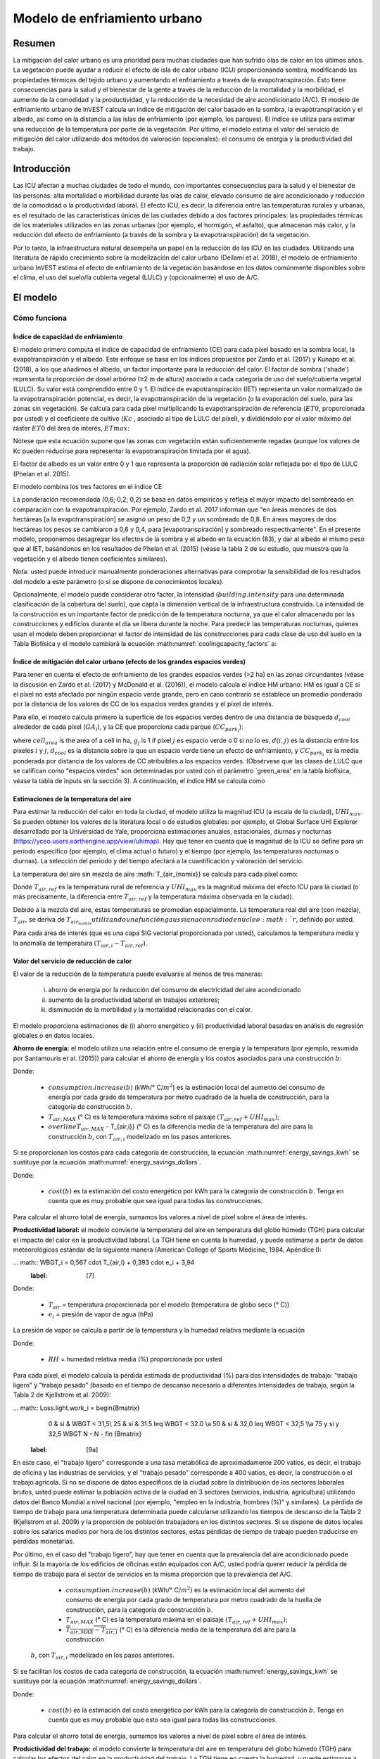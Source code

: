 ﻿.. _ucm:

*****************************
Modelo de enfriamiento urbano
*****************************

Resumen
=======

La mitigación del calor urbano es una prioridad para muchas ciudades que han sufrido olas de calor en los últimos años. La vegetación puede ayudar a reducir el efecto de isla de calor urbano (ICU) proporcionando sombra, modificando las propiedades térmicas del tejido urbano y aumentando el enfriamiento a través de la evapotranspiración. Esto tiene consecuencias para la salud y el bienestar de la gente a través de la reducción de la mortalidad y la morbilidad, el aumento de la comodidad y la productividad, y la reducción de la necesidad de aire acondicionado (A/C). El modelo de enfriamiento urbano de InVEST calcula un índice de mitigación del calor basado en la sombra, la evapotranspiración y el albedo, así como en la distancia a las islas de enfriamiento (por ejemplo, los parques). El índice se utiliza para estimar una reducción de la temperatura por parte de la vegetación. Por último, el modelo estima el valor del servicio de mitigación del calor utilizando dos métodos de valoración (opcionales): el consumo de energía y la productividad del trabajo.

Introducción
============

Las ICU afectan a muchas ciudades de todo el mundo, con importantes consecuencias para la salud y el bienestar de las personas: alta mortalidad o morbilidad durante las olas de calor, elevado consumo de aire acondicionado y reducción de la comodidad o la productividad laboral. El efecto ICU, es decir, la diferencia entre las temperaturas rurales y urbanas, es el resultado de las características únicas de las ciudades debido a dos factores principales: las propiedades térmicas de los materiales utilizados en las zonas urbanas (por ejemplo, el hormigón, el asfalto), que almacenan más calor, y la reducción del efecto de enfriamiento (a través de la sombra y la evapotranspiración) de la vegetación.

Por lo tanto, la infraestructura natural desempeña un papel en la reducción de las ICU en las ciudades. Utilizando una literatura de rápido crecimiento sobre la modelización del calor urbano (Deilami et al. 2018), el modelo de enfriamiento urbano InVEST estima el efecto de enfriamiento de la vegetación basándose en los datos comúnmente disponibles sobre el clima, el uso del suelo/la cubierta vegetal (LULC) y (opcionalmente) el uso de A/C.

El modelo
=========

Cómo funciona
-------------

Índice de capacidad de enfriamiento
^^^^^^^^^^^^^^^^^^^^^^^^^^^^^^^^^^^

El modelo primero computa el índice de capacidad de enfriamiento (CE) para cada píxel basado en la sombra local, la evapotranspiración y el albedo. Este enfoque se basa en los índices propuestos por Zardo et al. (2017) y Kunapo et al. (2018), a los que añadimos el albedo, un factor importante para la reducción del calor.
El factor de sombra ('shade') representa la proporción de dosel arbóreo (≥2 m de altura) asociado a cada categoría de uso del suelo/cubierta vegetal (LULC). Su valor está comprendido entre 0 y 1.
El índice de evapotranspiración (IET) representa un valor normalizado de la evapotranspiración potencial, es decir, la evapotranspiración de la vegetación (o la evaporación del suelo, para las zonas sin vegetación). Se calcula para cada píxel multiplicando la evapotranspiración de referencia (:math:`ET0`, proporcionada por usted) y el coeficiente de cultivo (:math:`Kc` , asociado al tipo de LULC del píxel), y dividiéndolo por el valor máximo del ráster :math:`ET0` del área de interés, :math:`ETmax`:


.. math:: ETI = \frac{K_c \cdot ET0}{ET_{max}}
    :label: eti

Nótese que esta ecuación supone que las zonas con vegetación están suficientemente regadas (aunque los valores de Kc pueden reducirse para representar la evapotranspiración limitada por el agua).

El factor de albedo es un valor entre 0 y 1 que representa la proporción de radiación solar reflejada por el tipo de LULC (Phelan et al. 2015).

El modelo combina los tres factores en el índice CE:

.. math:: CC_i = 0.6 \cdot shade + 0.2\cdot albedo + 0.2\cdot ETI
    :label: coolingcapacity_factors

La ponderación recomendada (0,6; 0,2; 0,2) se basa en datos empíricos y refleja el mayor impacto del sombreado en comparación con la evapotranspiración. Por ejemplo, Zardo et al. 2017 informan que "en áreas menores de dos hectáreas [a la evapotranspiración] se asignó un peso de 0,2 y un sombreado de 0,8. En áreas mayores de dos hectáreas los pesos se cambiaron a 0,6 y 0,4, para [evapotranspiración] y sombreado respectivamente". En el presente modelo, proponemos desagregar los efectos de la sombra y el albedo en la ecuación (83), y dar al albedo el mismo peso que al IET, basándonos en los resultados de Phelan et al. (2015) (véase la tabla 2 de su estudio, que muestra que la vegetación y el albedo tienen coeficientes similares).

Nota: usted puede introducir manualmente ponderaciones alternativas para comprobar la sensibilidad de los resultados del modelo a este parámetro (o si se dispone de conocimientos locales).

Opcionalmente, el modelo puede considerar otro factor, la intensidad (:math:`building.intensity` para una determinada clasificación de la cobertura del suelo), que capta la dimensión vertical de la infraestructura construida. La intensidad de la construcción es un importante factor de predicción de la temperatura nocturna, ya que el calor almacenado por las construcciones y edificios durante el día se libera durante la noche. Para predecir las temperaturas nocturnas, quienes usan el modelo deben proporcionar el factor de intensidad de las construcciones para cada clase de uso del suelo en la Tabla Biofísica y el modelo cambiará la ecuación :math:numref:`coolingcapacity_factors` a:

.. math:: CC_i = 1 - building.intensity
    :label: coolingcapacity_intensity


Índice de mitigación del calor urbano (efecto de los grandes espacios verdes)
^^^^^^^^^^^^^^^^^^^^^^^^^^^^^^^^^^^^^^^^^^^^^^^^^^^^^^^^^^^^^^^^^^^^^^

Para tener en cuenta el efecto de enfriamiento de los grandes espacios verdes (>2 ha) en las zonas circundantes (véase la discusión en Zardo et al. (2017) y McDonald et al. (2016)), el modelo calcula el índice HM urbano: HM es igual a CE si el píxel no está afectado por ningún espacio verde grande, pero en caso contrario se establece un promedio ponderado por la distancia de los valores de CC de los espacios verdes grandes y el píxel de interés.

Para ello, el modelo calcula primero la superficie de los espacios verdes dentro de una distancia de búsqueda :math:`d_{cool}` alrededor de cada píxel (:math:`GA_i`), y la CE que proporciona cada parque (:math:`CC_{park_i}`):

.. math:: {GA}_{i}=cell_{area}\cdot\sum_{j\in\ d\ radius\ from\ i} g_{j}
    :label: [3a]

.. math:: CC_{park_i}=\sum_{j\in\ d\ radius\ from\ i} g_j \cdot CC_j \cdot e^{\left( \frac{-d(i,j)}{d_{cool}} \right)}
    :label: [3b]

where :math:`cell_{area}` is the area of a cell in ha, :math:`g_j` is 1 if pixel :math:`j` es espacio verde o 0 si no lo es, :math:`d(i,j)` es la distancia entre los píxeles :math:`i` y :math:`j`, :math:`d_{cool}` es la distancia sobre la que un espacio verde tiene un efecto de enfriamiento, y :math:`CC_{park_i}` es la media ponderada por distancia de los valores de CC atribuibles a los espacios verdes. (Obsérvese que las clases de LULC que se califican como "espacios verdes" son determinadas por usted con el parámetro `green_area' en la tabla biofísica, véase la tabla de inputs en la sección 3). A continuación, el índice HM se calcula como

.. math:: HM_i = \begin{Bmatrix}
        CC_i & if & CC_i \geq CC_{park_i}\ or\ GA_i < 2 ha \\
        CC_{park_i} & & otherwise
        \end{Bmatrix}
    :label: [4]


Estimaciones de la temperatura del aire
^^^^^^^^^^^^^^^^^^^^^^^^^^^^^^^^^^^^

Para estimar la reducción del calor en toda la ciudad, el modelo utiliza la magnitud ICU (a escala de la ciudad), :math:`UHI_{max}`. Se pueden obtener los valores de la literatura local o de estudios globales: por ejemplo, el Global Surface UHI Explorer desarrollado por la Universidad de Yale, proporciona estimaciones anuales, estacionales, diurnas y nocturnas (https://yceo.users.earthengine.app/view/uhimap).
Hay que tener en cuenta que la magnitud de la ICU se define para un periodo específico (por ejemplo, el clima actual o futuro) y el tiempo (por ejemplo, las temperaturas nocturnas o diurnas). La selección del periodo y del tiempo afectará a la cuantificación y valoración del servicio.

La temperatura del aire sin mezcla de aire :math:`T_{air_{nomix}} se calcula para cada píxel como:

.. math:: T_{air_{nomix},i}=T_{air,ref} + (1-HM_i)\cdot UHI_{max}
    :label: [5]

Donde :math:`T_{air,ref}` es la temperatura rural de referencia y :math:`UHI_{max}` es la magnitud máxima del efecto ICU para la ciudad (o más precisamente, la diferencia entre :math:`T_{air,ref}` y la temperatura máxima observada en la ciudad).

Debido a la mezcla del aire, estas temperaturas se promedian espacialmente. La temperatura real del aire (con mezcla), :math:`T_{air}`, se deriva de :math:`T_{air_{nomix}} utilizando una función gaussiana con radio de núcleo :math:`r`, definido por usted.

Para cada área de interés (que es una capa SIG vectorial proporcionada por usted), calculamos la temperatura media y la anomalía de temperatura :math:`(T_{air,i} - T_{air,ref})`.

Valor del servicio de reducción de calor
^^^^^^^^^^^^^^^^^^^^^^^^^^^^^^^^^^^^

El valor de la reducción de la temperatura puede evaluarse al menos de tres maneras:

    i) ahorro de energía por la reducción del consumo de electricidad del aire acondicionado
    ii) aumento de la productividad laboral en trabajos exteriores;
    iii) disminución de la morbilidad y la mortalidad relacionadas con el calor.

El modelo proporciona estimaciones de (i) ahorro energético y (ii) productividad laboral basadas en análisis de regresión globales o en datos locales.

**Ahorro de energía:** el modelo utiliza una relación entre el consumo de energía y la temperatura (por ejemplo, resumida por Santamouris et al. (2015)) para calcular el ahorro de energía y los costos asociados para una construcción :math:`b`:

.. math:: Energy.savings(b)= consumption.increase(b) \cdot (\overline{T_{air,MAX} - T_{air,i}})
    :label: energy_savings_kwh

Donde:

    * :math:`consumption.increase(b)` (kWh/° C/:math:`m^2`) es la estimación local del aumento del consumo de energía por cada grado de temperatura por metro cuadrado de la huella de construcción, para la categoría de construcción :math:`b`.
    * :math:`T_{air,MAX}` (° C) es la temperatura máxima sobre el paisaje :math:`(T_{air,ref} + UHI_{max})`;
    * :math:`overline{T_{air,MAX}` - T_{air,i}} (° C) es la diferencia media de la temperatura del aire para la construcción :math:`b`, con :math:`T_{air,i}` modelizado en los pasos anteriores.

Si se proporcionan los costos para cada categoría de construcción, la ecuación :math:numref:`energy_savings_kwh` se sustituye por la ecuación :math:numref:`energy_savings_dollars`.

.. math:: Energy.savings(b)= consumption.increase(b) \cdot (\cdot T_{air,MAX} - T_{air,i}}) \cdot cost(b)
    :label: energy_savings_dollars

Donde:

    * :math:`cost(b)` es la estimación del costo energético por kWh para la categoría de construcción :math:`b`. Tenga en cuenta que es muy probable que sea igual para todas las construcciones.

Para calcular el ahorro total de energía, sumamos los valores a nivel de píxel sobre el área de interés.

**Productividad laboral:** el modelo convierte la temperatura del aire en temperatura del globo húmedo (TGH) para calcular el impacto del calor en la productividad laboral. La TGH tiene en cuenta la humedad, y puede estimarse a partir de datos meteorológicos estándar de la siguiente manera (American College of Sports Medicine, 1984, Apéndice I):

... math:: WBGT_i = 0,567 \cdot T_{air,i} + 0,393 \cdot e_i + 3,94
    :label: [7]

Donde:

    * :math:`T_{air}` = temperatura proporcionada por el modelo (temperatura de globo seco (° C))
    * :math:`e_i` = presión de vapor de agua (hPa)

La presión de vapor se calcula a partir de la temperatura y la humedad relativa mediante la ecuación

.. math:: e_i = \frac{RH}{100} \cdot 6,105 \cdot e^{left ( 17,27 \cdot \frac{T_{air,i}}(237,7 + T_{air,i})} \cdot )}
    :label: [8]

Donde:

    * :math:`RH` = humedad relativa media (%) proporcionada por usted

Para cada píxel, el modelo calcula la pérdida estimada de productividad (%) para dos intensidades de trabajo: "trabajo ligero" y "trabajo pesado" (basado en el tiempo de descanso necesario a diferentes intensidades de trabajo, según la Tabla 2 de Kjellstrom et al. 2009):

... math:: Loss.light.work_i = \begin{Bmatrix}
        0 & si & WBGT < 31,5\\
        25 & si & 31.5 \leq WBGT < 32.0 \\\a
        50 & si & 32,0 \leq WBGT < 32,5 \\\\a
        75 y si y 32,5 WBGT \N - \N -
        \fin {Bmatrix}
    :label: [9a]

.. math:: Loss.heavy.work_i = \begin{Bmatrix}
        0 & si & WBGT < 27.5\\\\N-
        25 & si & 27.5 \leq WBGT < 29.5 \\\\a
        50 & si & 29,5 \leq WBGT < 31,5 \\\\leq
        75 y si y 31,5 WBGT \N -
        \fin {Bmatrix}
    :label: [9b]

En este caso, el "trabajo ligero" corresponde a una tasa metabólica de aproximadamente 200 vatios, es decir, el trabajo de oficina y las industrias de servicios, y el "trabajo pesado" corresponde a 400 vatios, es decir, la construcción o el trabajo agrícola.
Si no se dispone de datos específicos de la ciudad sobre la distribución de los sectores laborales brutos, usted puede estimar la población activa de la ciudad en 3 sectores (servicios, industria, agricultura) utilizando datos del Banco Mundial a nivel nacional (por ejemplo, "empleo en la industria, hombres (%)" y similares). La pérdida de tiempo de trabajo para una temperatura determinada puede calcularse utilizando los tiempos de descanso de la Tabla 2 (Kjellstrom et al. 2009) y la proporción de población trabajadora en los distintos sectores. Si se dispone de datos locales sobre los salarios medios por hora de los distintos sectores, estas pérdidas de tiempo de trabajo pueden traducirse en pérdidas monetarias.

Por último, en el caso del "trabajo ligero", hay que tener en cuenta que la prevalencia del aire acondicionado puede influir. Si la mayoría de los edificios de oficinas están equipados con A/C, usted podría querer reducir la pérdida de tiempo de trabajo para el sector de servicios en la misma proporción que la prevalencia del A/C.

    * :math:`consumption.increase(b)` (kWh/° C/:math:`m^2`) es la estimación local del aumento del consumo de energía por cada grado de temperatura por metro cuadrado de la huella de construcción, para la categoría de construcción :math:`b`.
    * :math:`T_{air,MAX}` (° C) es la temperatura máxima en el paisaje :math:`(T_{air,ref} + UHI_{max})`;
    * :math:`\overline{T_{air,MAX} - T_{air,i}}` (° C) es la diferencia media de la temperatura del aire para la construcción 
 :math:`b`, con :math:`T_{air,i}` modelizado en los pasos anteriores.

Si se facilitan los costos de cada categoría de construcción, la ecuación :math:numref:`energy_savings_kwh` se sustituye por la ecuación :math:numref:`energy_savings_dollars`.

.. math:: Energy.savings(b)= consumption.increase(b) \cdot (\overline{T_{air,MAX} - T_{air,i}}) \cdot cost(b)
    :label: energy_savings_dollars

Donde:

    * :math:`cost(b)` es la estimación del costo energético por kWh para la categoría de construcción :math:`b`. Tenga en cuenta que es muy probable que esto sea igual para todas las construcciones.

Para calcular el ahorro total de energía, sumamos los valores a nivel de píxel sobre el área de interés.

**Productividad del trabajo:** el modelo convierte la temperatura del aire en temperatura del globo húmedo (TGH) para calcular los efectos del calor en la productividad del trabajo. La TGH tiene en cuenta la humedad, y puede estimarse a partir de datos meteorológicos estándar de la siguiente manera (American College of Sports Medicine, 1984, Apéndice I):

.. math:: WBGT_i = 0.567 \cdot T_{air,i} + 0.393 \cdot e_i + 3.94
    :label: [7]

Donde:

    * :math:`T_{air}` = temperatura proporcionada por el modelo (temperatura de bulbo seco (° C))
    * :math:`e_i` = presión de vapor de agua (hPa)

La presión de vapor se calcula a partir de la temperatura y la humedad relativa mediante la ecuación:

.. math:: e_i = \frac{RH}{100} \cdot 6.105 \cdot e^{\left ( 17.27 \cdot \frac{T_{air,i}}{(237.7 + T_{air,i})} \right )}
    :label: [8]

Donde:

    * :math:`RH` = Humedad relativa media (%) proporcionada por usted

Para cada píxel, el modelo calcula la pérdida estimada de productividad (%) para dos intensidades de trabajo: "trabajo ligero" y "trabajo pesado" (basado en el tiempo de descanso necesario a diferentes intensidades de trabajo, según la Tabla 2 de Kjellstrom et al. 2009):

.. math:: Loss.light.work_i = \begin{Bmatrix}
        0 & if & WBGT < 31.5\\
        25 & if & 31.5 \leq WBGT < 32.0 \\
        50 & if & 32.0 \leq WBGT < 32.5 \\
        75 & if & 32.5 \leq WBGT \\
        \end{Bmatrix}
    :label: [9a]

.. math:: Loss.heavy.work_i = \begin{Bmatrix}
        0 & if & WBGT < 27.5\\
        25 & if & 27.5 \leq WBGT < 29.5 \\
        50 & if & 29.5 \leq WBGT < 31.5 \\
        75 & if & 31.5 \leq WBGT \\
        \end{Bmatrix}
    :label: [9b]

En este caso, el "trabajo ligero" corresponde a una tasa metabólica de aproximadamente 200 vatios, es decir, el trabajo de oficina y las industrias de servicios, y el "trabajo pesado" corresponde a 400 vatios, es decir, la construcción o el trabajo agrícola.
Si no se dispone de datos específicos de la ciudad sobre la distribución de los sectores laborales brutos, se puede estimar la población activa de la ciudad en 3 sectores (servicios, industria, agricultura) utilizando datos del Banco Mundial a nivel nacional (por ejemplo, "empleo en la industria, hombres (%)" y similares). La pérdida de tiempo de trabajo para una temperatura determinada puede calcularse utilizando los tiempos de descanso de la Tabla 2 (Kjellstrom et al. 2009) y la proporción de población trabajadora en los distintos sectores. Si se dispone de datos locales sobre los salarios medios por hora de los distintos sectores, estas pérdidas de tiempo de trabajo pueden traducirse en pérdidas monetarias.

Por último, en el caso del "trabajo ligero", hay que tener en cuenta que la prevalencia del aire acondicionado puede influir. Si la mayoría de los edificios de oficinas están equipados con A/C, usted podría querer reducir la pérdida de tiempo de trabajo para el sector de servicios en la misma proporción que la prevalencia del A/C.

Limitaciones y simplificaciones
==============================

Debido a las simplificaciones descritas anteriormente, el modelo presenta una serie de limitaciones que se resumen aquí.

Índice CE: el índice se basa en ponderaciones empíricas, derivadas de un número limitado de estudios de casos, que modulan el efecto de los factores clave que contribuyen al efecto de enfriamiento (ecuación (83)). Este paso de ponderación comprende altas incertidumbres, como se revisa en Zardo et al. (2017). Para caracterizar y reducir esta incertidumbre, se puede probar la sensibilidad del modelo a estos parámetros o realizar estudios experimentales que proporcionen información sobre los efectos relativos de la sombra, el albedo y la evapotranspiración.

Efecto de los grandes parques y de la mezcla de aire: dos parámetros captan el efecto de los grandes espacios verdes y de la mezcla de aire ( :math:`d_{cool}` y :math:`r`). El valor de estos parámetros es difícil de obtener a partir de la literatura, ya que varían con las propiedades de la vegetación, el clima (efecto de los grandes espacios verdes) y los patrones de viento (mezcla de aire). De forma similar a lo que ocurre con el CE, usted puede caracterizar y reducir estas incertidumbres probando la sensibilidad del modelo a estos parámetros y comparando los patrones espaciales de temperatura estimados por el modelo con los datos observados o modelizados (véanse Bartesaghi et al. 2018 y Deilami et al. 2018 para obtener información adicional sobre dichas comparaciones).

Opciones de valoración: las opciones de valoración que actualmente admite el modelo están relacionadas con el consumo de energía de A/C y la productividad del trabajo al aire libre. Para el consumo de energía de A/C, se necesita evaluar la prevalencia de A/C y reducir las estimaciones en consecuencia (es decir, reducir el consumo de energía proporcionalmente al uso real de A/C).

La valoración de los efectos del calor urbano sobre la salud no se incluye actualmente en el modelo, a pesar de su importancia (McDonald et al. 2016). Esto se debe a que estos efectos varían drásticamente entre ciudades y es difícil extrapolar los conocimientos actuales basados predominantemente en el Norte Global (Campbell et al. 2018). Las posibles opciones para obtener estimaciones del impacto en la salud incluyen:

* utilizar los datos globales de McMichael et al. (2003), que utilizan una relación lineal por encima de un umbral de temperatura para estimar la fracción anual atribuible de muertes debidas a los días calurosos o,
* para aplicaciones en los Estados Unidos, se desarrolló una metodología basada en las relaciones a escala nacional entre la mortalidad y el cambio de temperatura: véase McDonald et al. (2016).

Gasparrini et al. (2014) desglosan el aumento de la mortalidad atribuible al calor para 384 ciudades de 13 países. El resultado de :math:`T_air` del modelo InVEST podría utilizarse para determinar la fracción de mortalidad atribuible al calor (primero determinar en qué percentil cae :math:`T_{air,i}`, y luego utilizar la Tabla S3 o la Tabla S4 del apéndice).

Necesidades de datos
===================

.. note:: *Todos los inputs espaciales deben tener exactamente el mismo sistema de coordenadas proyectadas* (con unidades lineales de metros), *no* un sistema de coordenadas geográficas (con unidades de grados).

- :investspec:`urban_cooling_model workspace_dir`

- :investspec:`urban_cooling_model results_suffix`

- :investspec:`urban_cooling_model lulc_raster_path` El modelo utilizará la resolución de esta capa para remuestrear todos los resultados. La resolución debe ser lo suficientemente pequeña como para captar el efecto de los espacios verdes en el paisaje, aunque las categorías de LULC pueden comprender una mezcla de coberturas con y sin vegetación (por ejemplo, "residencial", que puede tener una cobertura de dosel del 30%).

- :investspec:`urban_cooling_model biophysical_table_path`

  Columnas:

  - :investspec:`urban_cooling_model biophysical_table_path.columns.lucode`
  - :investspec:`urban_cooling_model biophysical_table_path.columns.kc`
  - :investspec:`urban_cooling_model biophysical_table_path.columns.green_area` Las zonas verdes de más de 2 hectáreas tienen un efecto refrigerante adicional.
  - :investspec:`urban_cooling_model biophysical_table_path.columns.shade`
  - :investspec:`urban_cooling_model biophysical_table_path.columns.albedo`
  - :investspec:`urban_cooling_model biophysical_table_path.columns.building_intensity`

- :investspec:`urban_cooling_model ref_eto_raster_path` Estos valores pueden ser para una fecha específica o se pueden usar valores mensuales como sustituto proxy.

- :investspec:`urban_cooling_model aoi_vector_path` La(s) ADI(s) suelen ser los límites de la ciudad o del barrio.

- :investspec:`urban_cooling_model green_area_cooling_distance` Es :math:`d_{cool}` en la ecuación :eq:`[3b]`. Valor recomendado: 450 m.

- :investspec:`urban_cooling_model t_ref` Esto es :math:`T_{air,ref}` en la ecuación :eq:`[5]`. Puede ser la temperatura nocturna o diurna, para una fecha concreta o una media de varios días. Los resultados se darán para el mismo periodo de interés.

- :investspec:`urban_cooling_model uhi_max` Esto es :math:`UHI_{max}` en la ecuación :eq:`[5]`.

- :investspec:`urban_cooling_model t_air_average_radius` Rango de valores recomendado para la ejecución inicial: 500 m a 600 m; véanse Schatz et al. (2014) y Lonsdorf et al. (2021).

- :investspec:`urban_cooling_model cc_method`

- :investspec:`urban_cooling_model building_vector_path`

  Campo:

  - :investspec:`urban_cooling_model building_vector_path.fields.type`

- :investspec:`urban_cooling_model do_energy_valuation`
- :investspec:`urban_cooling_model do_productivity_valuation`

- :investspec:`urban_cooling_model energy_consumption_table_path`

  Columnas

  - :investspec:`urban_cooling_model energy_consumption_table_path.columns.type`
  - :investspec:`urban_cooling_model energy_consumption_table_path.columns.consumption`

    .. note::
       El valor del **consumo** es por unidad de superficie de *huella*, no de superficie de piso. Este valor debe ajustarse al número medio de pisos de las estructuras de este tipo.

  - :investspec:`urban_cooling_model energy_consumption_table_path.columns.cost` Es muy probable que los valores de esta columna sean los mismos para todos los tipos de construcciones.

- :investspec:`urban_cooling_model avg_rel_humidity`

- :investspec:`urban_cooling_model cc_weight_shade`
- :investspec:`urban_cooling_model cc_weight_albedo`
- :investspec:`urban_cooling_model cc_weight_eti`

Interpretación de los resultados
==============================

* hm_[Suffix].tif: The calculated HMI.
* uhi_results_[Suffix].shp: Una copia del vector de input "Área de interés" con los siguientes campos adicionales:
    * "avg_cc" - Valor medio de CE (-).
    * "avg_tmp_v" - Valor medio de la temperatura (gradC).
    * "avg_tmp_an" - Anomalía de la temperatura media (gradC).
    * "avd_eng_cn" - (opcional) Consumo de energía evitado (kWh o $ si la columna opcional de input de energía ``costo` se proporcionó en la tabla de consumo de energía).
    * "avg_wbgt_v" - (opcional) TGH media (gradC).
    * "avg_ltls_v" - (opcional) Pérdida de productividad en trabajos ligeros (%).
    * "avg_hvls_v" - (opcional) Pérdida de productividad en el trabajo pesado (%).
* buildings_with_stats_[Sufijo].shp: Una copia del vector de input "Huellas de construcciones" con los siguientes campos adicionales:
    * "energy_sav" - Valor de ahorro de energía (kWh o moneda si se proporcionó la columna opcional de input de energía ``costo`` en la Tabla de Consumo de Energía). El ahorro es relativo a un escenario teórico en el que la ciudad NO contiene áreas naturales ni espacios verdes; donde CE = 0 para todas las clases LULC.
    * "mean_t_air" - Valor medio de la temperatura en la construcción (gradC).

La carpeta intermedia contiene resultados adicionales del modelo:

* cc_[Sufijo].tif: Ráster de valores CE.
* T_air_[Sufijo].tif: Ráster de valores estimados de temperatura del aire.
* T_air_nomix_[Suffijo].tif: Ráster de los valores de temperatura del aire estimados antes de la mezcla del aire (es decir, antes de aplicar el algoritmo de media móvil).
* eti_[Sufijo].tif: Ráster de valores de evapotranspiración real (evapotranspiración de referencia por coeficiente de cultivo "Kc").
* wbgt_[Sufijo].tif: Ráster del TGH calculado.
* reprojected_aoi_[Sufijo].shp: El área de interés definida por usted, reproyectada a la referencia espacial del LULC.
* reprojected_buildings_[Sufijo].shp: El vector de construcciones definido por usted, reproyectado a la referencia espacial de la LULC.

Apéndice: Fuentes de datos y orientación para la selección de parámetros
=================================================================

:ref:`Land Use/Land Cover <lulc>`
---------------------------------

:ref:`Kc <kc>`
--------------

:ref:`Reference Evapotranspiration <et0>`
-----------------------------------------

:ref:`Building Footprints <buildings>`
--------------------------------------

Albedo
------
El albedo para las infraestructuras urbanas construidas puede encontrarse en la literatura sobre el microclima local. Deilami et al. (2018) y Bartesaghi et al. (2018) proporcionan una revisión útil. Stewart y Oke (2012) proporcionan rangos de valores para las categorías típicas de LULC.

Distancia máxima de enfriamiento de la zona verde
---------------------------------------------
Distancia (metros) en la que los  parques urbanos grandes (>2 ha) tienen un efecto de enfriamiento. Véase una breve revisión en Zardo et al. (2017), que incluye un estudio que informa de un efecto de enfriamiento a una distancia cinco veces superior a la altura del árbol. En ausencia de estudios locales, se puede utilizar una estimación de 450 m.

Temperatura del aire de referencia
------------------------
La temperatura de referencia rural (°C) puede obtenerse de estaciones de temperatura locales o de datos climáticos globales.

Magnitud del efecto ICU
---------------------------
Es decir, la diferencia entre la temperatura máxima en la ciudad y la temperatura del aire de referencia rural (línea de base). A falta de estudios locales, se pueden obtener los valores de un estudio global realizado por Yale: https://yceo.users.earthengine.app/view/uhimap

Distancia de mezcla máxima de la temperatura del aire
-----------------------------------------
Radio de búsqueda (metros) utilizado en la media móvil para tener en cuenta la mezcla del aire. Se puede utilizar un rango de valores iniciales recomendados de 500 m a 600 m basado en pruebas preliminares en ciudades piloto (Minneapolis-St Paul, EE.UU. y París, Francia). Este parámetro puede utilizarse como parámetro de calibración si se dispone de datos de temperatura observados o modelizados.

:ref:`buildings`
----------------

Tabla de consumo de energía
-------------------------
El consumo de energía (kWh/°C) varía mucho entre países y ciudades. Santamouris et al. (2015) proporcionan estimaciones del consumo de energía por °C para una serie de ciudades de todo el mundo. En el caso de Estados Unidos, los datos de la EPA EnergyStar Portfolio Manager pueden proporcionar promedios categóricos, así como datos de construcciones específicas: https://www.energystar.gov/buildings/facility-owners-and-managers/existing-buildings/use-portfolio-manager/understand-metrics/what-energy. Nota: Si la prevalencia del aire acondicionado es baja, esta métrica de valoración no debería utilizarse, ya que asume que los costos energéticos aumentarán con las temperaturas más altas (y un mayor uso del aire acondicionado). Los datos de prevalencia de A/C para los EE.UU. pueden obtenerse de la encuesta American Housing Survey: https://www.census.gov/programs-surveys/ahs.html

Humedad relativa media
---------------------
La humedad relativa media (%) durante las olas de calor puede obtenerse de las estaciones de temperatura locales o de los datos climáticos globales.

Preguntas frecuentes
===================

* ¿Cuál es la resolución de salida?

    Las resultados del modelo son de dos tipos: rásteres y vectores. Los rásteres tienen la misma resolución que el input LULC (todos los demás inputs ráster se remuestrean a la misma resolución).

* ¿Por qué el modelo no calcula los impactos sobre la salud?

    Los efectos del calor en la salud humana varían enormemente entre las ciudades y es difícil desarrollar un modelo genérico de InVEST que los capte y cuantifique con precisión para todas las ciudades. Véase el punto sobre "Valoración de los efectos del calor urbano sobre la salud" en la sección de Limitaciones del modelo para obtener más detalles y vías para evaluar los impactos de la mitigación del calor urbano sobre la salud.

Referencias
==========

Allen, R. G., Pereira, L. S., Raes, D. y Smith, M. (1998). Crop evapotranspiration - Guidelines for computing crop water requirements - FAO Irrigation and drainage paper 56. FAO, Roma, Italia.

American College of Sports Medicine (1984). Prevention of Thermal Injuries During Distance Running. Medicine and Science in Sports & Exercise, 16(5), ix-xiv. https://doi.org/10.1249/00005768-198410000-00017

Bartesaghi, C., Osmond, P. y Peters, A. (2018). Evaluating the cooling effects of green infrastructure : A systematic review of methods, indicators and data sources. Solar Energy, 166(February), 486-508. https://doi.org/10.1016/j.solener.2018.03.008

Campbell, S., Remenyi, T. A., White, C. J. y Johnston, F. H. (2018). Heatwave and health impact research: A global review. Health & Place, 53, 210-218. https://doi.org/https://doi.org/10.1016/j.healthplace.2018.08.017

Deilami, K., Kamruzzaman, M. y Liu, Y. (2018). Urban heat island effect: A systematic review of spatio-temporal factors, data, methods, and mitigation measures. International Journal of Applied Earth Observation and Geoinformation, 67, 30-42. https://doi.org/https://doi.org/10.1016/j.jag.2017.12.009

Gasparrini, A., Guo, Y., Hashizume, M., Lavigne, E., Zanobetti, A., Schwartz, J., Tobias, A., Tong, S., Rocklöv, J., Forsberg, B., Leone, M., De Sario, M., Bell, M. L., Guo, Y. L., Wu, C., Kan, H., Yi, S., Coelho, M. d., Saldiva, P. H., Honda, Y., Kim, H. y Armstrong, B. (2015). Mortality risk attributable to high and low ambient temperature: a multicountry observational study. The lancet, 386(9991), 369-375. https://doi.org/10.1016/S0140-6736(14)62114-0

Kjellstrom, T., Holmer, I. y Lemke, B. (2009). Workplace heat stress, health and productivity - an increasing challenge for low and middle-income countries during climate change. Global Health Action, 2, 10.3402/gha.v2i0.2047. https://doi.org/10.3402/gha.v2i0.2047

Kunapo, J., Fletcher, T. D., Ladson, A. R., Cunningham, L. y Burns, M. J. (2018). A spatially explicit framework for climate adaptation. Urban Water Journal, 15(2), 159-166. https://doi.org/10.1080/1573062X.2018.1424216

Lonsdorf, E.V., Nootenboom, C., Janke, B. y Horgan, B.P. (2021). Assessing urban ecosystem services provided by green infrastructure: Golf courses in the Minneapolis-St. Paul metro area. Landscape and Urban Planning, 208. https://doi.org/10.1016/j.landurbplan.2020.104022

McDonald, R. I., Kroeger, T., Boucher, T., Wang, L. y Salem, R. (2016). Planting Healthy Air: A global analysis of the role of urban trees in addressing particulate matter pollution and extreme heat. CAB International, 128-139.

McMichael, A. J., Campbell-Lendrum, D. H., Corvalán, C. F., Ebi, K. L., Githeko, A. k., Scheraga, J. D. y Woodward, A. (2003). Climate change and human health: risks and responses. World Health Organization. Ginebra, Suiza.

Phelan, P. E., Kaloush, K., Miner, M., Golden, J., Phelan, B., Iii, H. S. y Taylor, R. A. (2015). Urban Heat Island : Mechanisms , Implications , and Possible Remedies. Annual Review of Environment and Resources, 285-309. https://doi.org/10.1146/annurev-environ-102014-021155

Santamouris, M., Cartalis, C., Synnefa, A. y Kolokotsa, D. (2015). On the impact of urban heat island and global warming on the power demand and electricity consumption of buildings - A review. Energy & Buildings, 98, 119-124. https://doi.org/10.1016/j.enbuild.2014.09.052

Shatz, J. y Kucharik, C.J. (2014). Seasonality of the Urban Heat Island Effect in Madison, Wisconsin. Journal of Applied Meteorology and Climatology, 53(10), 2371-2386. https://doi.org/10.1175/JAMC-D-14-0107.1

Stewart, I. D. y Oke, T. R. (2012). Local climate zones for urban temperature studies. American Meteorological Society. https://doi.org/10.1175/BAMS-D-11-00019.1

Zardo, L., Geneletti, D., Prez-soba, M. y Eupen, M. Van. (2017). Estimating the cooling capacity of green infrastructures to support urban planning. Ecosystem Services, 26, 225-235. https://doi.org/10.1016/j.ecoser.2017.06.016
